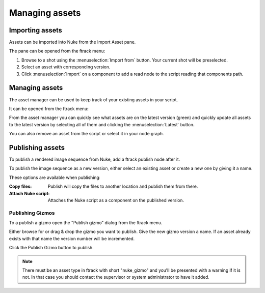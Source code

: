 ..
    :copyright: Copyright (c) 2015 ftrack

###############
Managing assets
###############

Importing assets
================

Assets can be imported into Nuke from the Import Asset pane.

.. image:: /image/import_asset_pane.jpg

The pane can be opened from the ftrack menu:

.. image:: /image/menu.png

1. Browse to a shot using the :menuselection:`Import from` button. Your current
   shot will be preselected.
2. Select an asset with corresponding version.
3. Click :menuselection:`Import` on a component to add a read node to the script
   reading that components path.

Managing assets
===============

The asset manager can be used to keep track of your existing assets in your
script.

.. image:: /image/asset_manager_pane.png

It can be opened from the ftrack menu:

.. image:: /image/menu.png

From the asset manager you can quickly see what assets are on the latest version
(green) and quickly update all assets to the latest version by selecting all of
them and clicking the :menuselection:`Latest` button.

You can also remove an asset from the script or select it in your node graph.

Publishing assets
=================

To publish a rendered image sequence from Nuke, add a ftrack publish node after
it.

.. image:: /image/publish_node.png

To publish the image sequence as a new version, either select an existing asset
or create a new one by giving it a name.

.. image:: /image/publish_pane.png

These options are available when publishing:

:Copy files:            Publish will copy the files to another location and publish them
                        from there.
:Attach Nuke script:    Attaches the Nuke script as a component on the published
                        version.

Publishing Gizmos
-----------------

To a publish a gizmo open the "Publish gizmo" dialog from the ftrack menu.

.. image:: /image/gizmo.png

Either browse for or drag & drop the gizmo you want to publish. Give the new
gizmo version a name. If an asset already exists with that name the version
number will be incremented.

Click the Publish Gizmo button to publish.

.. note::
    
    There must be an asset type in ftrack with short "nuke_gizmo" and you'll
    be presented with a warning if it is not. In that case you should contact 
    the supervisor or system administrator to have it added.

